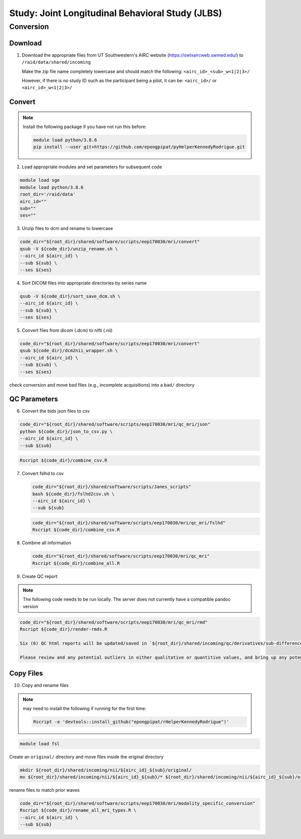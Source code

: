 #################################################
Study: Joint Longitudinal Behavioral Study (JLBS)
#################################################

.. _conversion:

Conversion
==========

.. _download:

Download
--------

1. Download the appropriate files from UT Southwestern's AIRC website (`https://swlxaircweb.swmed.edu/ <https://swlxaircweb.swmed.edu/>`_) to ``/raid/data/shared/incoming``
   
   Make the zip file name completely lowercase and should match the following:
   ``<airc_id>_<sub>_w<1|2|3>/``
   
   However, if there is no study ID such as the participant being a pilot, it can be:
   ``<airc_id>/`` or ``<airc_id>_w<1|2|3>/``


.. _convert:

Convert
-------

.. note::

   Install the following package if you have not run this before:

   .. code:: bash

      module load python/3.8.6
      pip install --user git+https://github.com/epongpipat/pyHelperKennedyRodrigue.git


2. Load appropriate modules and set parameters for subsequent code

.. code:: bash

   module load sge
   module load python/3.8.6
   root_dir='/raid/data'
   airc_id=""
   sub=""
   ses=""

3. Unzip files to dcm and rename to lowercase

.. code:: bash

   code_dir="${root_dir}/shared/software/scripts/eep170030/mri/convert"
   qsub -V ${code_dir}/unzip_rename.sh \
   --airc_id ${airc_id} \
   --sub ${sub} \
   --ses ${ses}

4. Sort DICOM files into appropriate directories by series name

.. code:: bash

   qsub -V ${code_dir}/sort_save_dcm.sh \
   --airc_id ${airc_id} \
   --sub ${sub} \
   --ses ${ses}

5. Convert files from dicom (.dcm) to nifti (.nii)

.. code:: bash

   code_dir="${root_dir}/shared/software/scripts/eep170030/mri/convert"
   qsub ${code_dir}/dcm2nii_wrapper.sh \
   --airc_id ${airc_id} \
   --sub ${sub} \
   --ses ${ses}

check conversion and move bad files (e.g., incomplete acquisitions) into a ``bad/`` directory

.. _qc:

QC Parameters
-------------

6. Convert the bids json files to csv

.. code:: bash

   code_dir="${root_dir}/shared/software/scripts/eep170030/mri/qc_mri/json"
   python ${code_dir}/json_to_csv.py \
   --airc_id ${airc_id} \
   --sub ${sub}

.. code:: bash

   Rscript ${code_dir}/combine_csv.R


7. Convert fslhd to csv
   
   .. code:: bash

      code_dir="${root_dir}/shared/software/scripts/Janes_scripts"
      bash ${code_dir}/fslhd2csv.sh \
      --airc_id ${airc_id} \
      --sub ${sub}

   .. code:: bash

      code_dir="${root_dir}/shared/software/scripts/eep170030/mri/qc_mri/fslhd"
      Rscript ${code_dir}/combine_csv.R

8. Combine all information

   .. code:: bash

      code_dir="${root_dir}/shared/software/scripts/eep170030/mri/qc_mri"
      Rscript ${code_dir}/combine_all.R

9.  Create QC report

.. note::

   The following code needs to be run locally. The server does not currently have a compatible pandoc version

.. code:: bash

   code_dir="${root_dir}/shared/software/scripts/eep170030/mri/qc_mri/rmd"
   Rscript ${code_dir}/render-rmds.R

   Six (6) QC html reports will be updated/saved in `${root_dir}/shared/incoming/qc/derivatives/sub-differences/rmd-html`

   Please review and any potential outliers in either qualitative or quantitive values, and bring up any potential concerns to the team.

.. _copy:

Copy Files
----------

10. Copy and rename files

.. note:: 

   may need to install the following if running for the first time:

   .. code:: bash

      Rscript -e 'devtools::install_github("epongpipat/rHelperKennedyRodrigue")'

.. code:: bash

   module load fsl

Create an ``original/`` directory and move files inside the original directory

.. code:: bash

   mkdir ${root_dir}/shared/incoming/nii/${airc_id}_${sub}/original/
   mv ${root_dir}/shared/incoming/nii/${airc_id}_${sub}/* ${root_dir}/shared/incoming/nii/${airc_id}_${sub}/original/

rename files to match prior waves

.. code:: bash
   
   code_dir="${root_dir}/shared/software/scripts/eep170030/mri/modality_specific_conversion"
   Rscript ${code_dir}/rename_all_mri_types.R \
   --airc_id ${airc_id} \
   --sub ${sub}